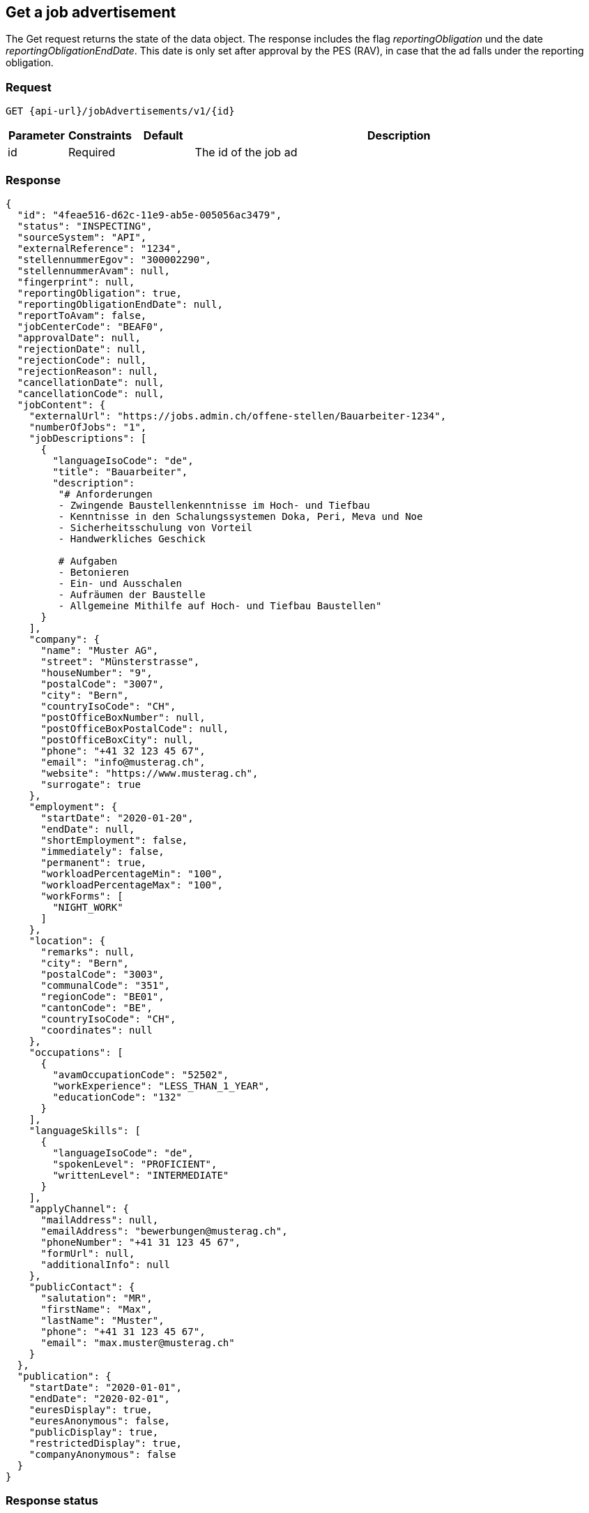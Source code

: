 == Get a job advertisement

The Get request returns the state of the data object. The response includes the flag
_reportingObligation_ und the date _reportingObligationEndDate_.
This date is only set after approval by the PES (RAV), in case that the ad falls under the reporting obligation.

=== Request
`GET {api-url}/jobAdvertisements/v1/{id}`

[cols="10,10,10,70"]
|===
| Parameter | Constraints | Default | Description

| id | Required | | The id of the job ad
|===

=== Response
[source,json]
----
{
  "id": "4feae516-d62c-11e9-ab5e-005056ac3479",
  "status": "INSPECTING",
  "sourceSystem": "API",
  "externalReference": "1234",
  "stellennummerEgov": "300002290",
  "stellennummerAvam": null,
  "fingerprint": null,
  "reportingObligation": true,
  "reportingObligationEndDate": null,
  "reportToAvam": false,
  "jobCenterCode": "BEAF0",
  "approvalDate": null,
  "rejectionDate": null,
  "rejectionCode": null,
  "rejectionReason": null,
  "cancellationDate": null,
  "cancellationCode": null,
  "jobContent": {
    "externalUrl": "https://jobs.admin.ch/offene-stellen/Bauarbeiter-1234",
    "numberOfJobs": "1",
    "jobDescriptions": [
      {
        "languageIsoCode": "de",
        "title": "Bauarbeiter",
        "description":
         "# Anforderungen
         - Zwingende Baustellenkenntnisse im Hoch- und Tiefbau
         - Kenntnisse in den Schalungssystemen Doka, Peri, Meva und Noe
         - Sicherheitsschulung von Vorteil
         - Handwerkliches Geschick

         # Aufgaben
         - Betonieren
         - Ein- und Ausschalen
         - Aufräumen der Baustelle
         - Allgemeine Mithilfe auf Hoch- und Tiefbau Baustellen"
      }
    ],
    "company": {
      "name": "Muster AG",
      "street": "Münsterstrasse",
      "houseNumber": "9",
      "postalCode": "3007",
      "city": "Bern",
      "countryIsoCode": "CH",
      "postOfficeBoxNumber": null,
      "postOfficeBoxPostalCode": null,
      "postOfficeBoxCity": null,
      "phone": "+41 32 123 45 67",
      "email": "info@musterag.ch",
      "website": "https://www.musterag.ch",
      "surrogate": true
    },
    "employment": {
      "startDate": "2020-01-20",
      "endDate": null,
      "shortEmployment": false,
      "immediately": false,
      "permanent": true,
      "workloadPercentageMin": "100",
      "workloadPercentageMax": "100",
      "workForms": [
        "NIGHT_WORK"
      ]
    },
    "location": {
      "remarks": null,
      "city": "Bern",
      "postalCode": "3003",
      "communalCode": "351",
      "regionCode": "BE01",
      "cantonCode": "BE",
      "countryIsoCode": "CH",
      "coordinates": null
    },
    "occupations": [
      {
        "avamOccupationCode": "52502",
        "workExperience": "LESS_THAN_1_YEAR",
        "educationCode": "132"
      }
    ],
    "languageSkills": [
      {
        "languageIsoCode": "de",
        "spokenLevel": "PROFICIENT",
        "writtenLevel": "INTERMEDIATE"
      }
    ],
    "applyChannel": {
      "mailAddress": null,
      "emailAddress": "bewerbungen@musterag.ch",
      "phoneNumber": "+41 31 123 45 67",
      "formUrl": null,
      "additionalInfo": null
    },
    "publicContact": {
      "salutation": "MR",
      "firstName": "Max",
      "lastName": "Muster",
      "phone": "+41 31 123 45 67",
      "email": "max.muster@musterag.ch"
    }
  },
  "publication": {
    "startDate": "2020-01-01",
    "endDate": "2020-02-01",
    "euresDisplay": true,
    "euresAnonymous": false,
    "publicDisplay": true,
    "restrictedDisplay": true,
    "companyAnonymous": false
  }
}
----

=== Response status
[cols="10,20,70"]
|===
| Code | Status | Description

| 200 | Ok | The page with job ads has been returned
| 401 | Unauthorized | User is not logged in
| 403 | Forbidden | User has not the required permission to perform this action
| 404 | Not Found | No Job ad has be found for the given id
|===

